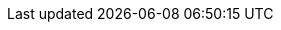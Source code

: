 ifdef::is_diag[_define_page_index.adoc]
//
// Defines common attributes that contain page-names and xrefs to those pages and, in some cases, to anchors within the page
// By 'including' this page and using the defined attribute names in any links, you can ensure the ongoing legitimacy of those links.
//
//ifndef::xref-pfx-cbl[]

// Begin -- Construct essential attributes if the calling page/environment does not already contain them
ifndef::param-name[:param-name: param-name undefined]
ifndef::param-module[:param-module: param-module undefined]
ifndef::param-title[:param-title: param-title undefined]
ifndef::snippet[:snippet: snippet undefined]
ifndef::ke[:ke: ke undefined]
ifndef::fixed[:fixed: fixed undefined]
ifndef::enh[:enh: enh undefined]
ifndef::nftr[:nftr: nftr undefined]
ifndef::version[:version: version undefined]
// End -- Construct essential attributes if the calling page/environment does not already contain them

// BEGIN -- component roots
:cbl-root: xref:
// :cbl-root: xref:couchbase-lite::
:cbl--xref: xref:{param-module}:
:sgw--xref: xref:sync-gateway::
:svr--xref: xref:server:
// END -- component roots

// BEGIN -- CBL ROOT Page XREFS
:index--page: index.adoc
:index--xref: {cbl-root}{index--page}[Couchbase Lite]
:introduction--page: introduction.adoc
:introduction--xref: {cbl-root}{introduction--page}[About CBL]
:whatsnew--page: cbl-whatsnew.adoc
:whatsnew--xref: {cbl-root}{whatsnew--page}[What's New]
// END -- CBL ROOT Page XREFS

// BEGIN -- Pages and Xrefs to pages.

:api-changes--page:  api-changes.adoc
:api-changes--xref: xref:{version}@couchbase-lite:{api-changes--page}[API Changes]

:blob--page:  blob.adoc
:blob--xref: xref:{version}@couchbase-lite:{blob--page}[Blobs]

:compatibility--page: compatibility.adoc
:compatibility--xref: xref:{version}@couchbase-lite:{compatibility--page}[Compatibility]

:conflict--page:  conflict.adoc
:conflict--xref: xref:{version}@couchbase-lite:{conflict--page}[Handling Data Conflicts]

:database--page:  database.adoc
:database--xref: xref:{version}@couchbase-lite:{database--page}[Databases]

:dbreplica--page:  dbreplica.adoc
:dbreplica--xref: xref:{version}@couchbase-lite:{dbreplica--page}[Intra-Device]

:upgrade--page:  dep-upgrade.adoc
:upgrade--pfx:  xref:{version}@couchbase-lite:{upgrade--page}
:upgrade--xref: {cbl--pfx}[Upgrade]
:upgrade--xref-db-upgrades: {upgrade--pfx}#lbl-db-upgrades[Upgrade 1.x databases]
:dep-upgrade--page: {upgrade--page}
:dep-upgrade--xref: {upgrade--xref}


:document--page:  document.adoc
:document--xref: xref:{version}@couchbase-lite:{document--page}[Documents]

:field-level-encryption--page: field-level-encryption.adoc
:field-level-encryption--xref: xref:{version}@couchbase-lite:{field-level-encryption--page}[Field Level Encryption]

:fts--page:  fts.adoc
:fts--xref: xref:{version}@couchbase-lite:{fts--page}[Full Text Search]

:gs-downloads--page:  gs-downloads.adoc
:gs-downloads--xref: xref:{version}@couchbase-lite:{gs-downloads--page}[Download Links]

:gs-build--page:  gs-build.adoc
:gs-build--xref: xref:{version}@couchbase-lite:{gs-build--page}[Build and Run]

:gs-install--page:  gs-install.adoc
:gs-install--xref: xref:{version}@couchbase-lite:{gs-install--page}[Install]

:gs-prereqs--page:  gs-prereqs.adoc
:gs-prereqs--xref: xref:{version}@couchbase-lite:{gs-prereqs--page}[Prerequisites]

:index--page:  index.adoc
:index--xref: xref:{version}@couchbase-lite:{index--page}[Index]

:indexing--page:  indexing.adoc
:indexing--xref: xref:{version}@couchbase-lite:{indexing--page}[Indexing]

:introduction--page:  introduction.adoc
:introduction--xref: xref:{version}@couchbase-lite:{introduction--page}[Introduction]

:kotlin--page: kotlin.adoc
:kotlin--xref: xref:{version}@couchbase-lite:{kotlin--page}[Kotlin]

:landing-p2psync--page:  landing-p2psync.adoc
:landing-p2psync--xref: xref:{version}@couchbase-lite:{landing-p2psync--page}[Peer-to-Peer Sync]

:landing-replications--page:  landing-replications.adoc
:landing-replications--xref: xref:{version}@couchbase-lite:{landing-replications--page}[Data Sync]

:p2p-managing-tls-id--page:  p2p-managing-tls-id.adoc
:p2p-managing-tls-id--xref: xref:{version}@couchbase-lite:{p2p-managing-tls-id--page}[P2P Managing Tls Id]

:p2psync-custom--page:  p2psync-custom.adoc
:p2psync-custom--xref: xref:{version}@couchbase-lite:{p2psync-custom--page}[Integrate Custom Listener]

:p2psync-websocket--page:  p2psync-websocket.adoc
:p2psync-websocket--pfx: xref:{version}@couchbase-lite:{p2psync-websocket--page}
:p2psync-websocket--xref: {p2psync-websocket--pfx}[Peer-to-Peer]
:p2psync-websocket--xref--using-secure-storage: {p2psync-websocket--pfx}#using-secure-storage[Using secure storage]

:p2psync-websocket-using-active--page:  p2psync-websocket-using-active.adoc
:p2psync-websocket-using-active--pfx: xref:{version}@couchbase-lite:{p2psync-websocket-using-active--page}
:p2psync-websocket-using-active--xref: {p2psync-websocket-using-active--pfx}[Active Peer]
:p2psync-websocket-using-active--authenticate-listener: {p2psync-websocket-using-active--pfx}#authenticate-listener[Authenticate Listener on Active Peer]

:p2psync-websocket-using-passive--page:  p2psync-websocket-using-passive.adoc
:p2psync-websocket-using-passive--pfx: xref:{version}@couchbase-lite:{p2psync-websocket-using-passive--page}
:p2psync-websocket-using-passive--xref: {p2psync-websocket-using-passive--pfx}[Passive Peer]

:prebuilt-database--page:  prebuilt-database.adoc
:prebuilt-database--xref: xref:{version}@couchbase-lite:{prebuilt-database--page}[Pre-built Database]

:querybuilder--page:  querybuilder.adoc
:querybuilder--pfx: xref:{version}@couchbase-lite:{querybuilder--page}
:querybuilder--xref--predictive-query: {querybuilder--pfx}#lbl-predquery[Predictive Queries]
:querybuilder--xref: {querybuilder--pfx}[QueryBuilder]

:query-n1ql-mobile--page:  query-n1ql-mobile.adoc
:query-n1ql-mobile--xref: xref:{version}@couchbase-lite:{query-n1ql-mobile--page}[{sqlpp} for Mobile]

:query-n1ql-mobile-querybuilder-diffs--page:  query-n1ql-mobile-querybuilder-diffs.adoc
:query-n1ql-mobile-querybuilder-diffs--xref: xref:{version}@couchbase-lite:{query-n1ql-mobile-querybuilder-diffs--page}[{sqlpp} Mobile - Querybuilder  Differences]

:query-n1ql-mobile-server-diffs--page:  query-n1ql-mobile-server-diffs.adoc
:query-n1ql-mobile-server-diffs--xref: xref:{version}@couchbase-lite:{query-n1ql-mobile-server-diffs--page}[{sqlpp} Mobile - {sqlpp} Server Differences]

:query-live--page:  query-live.adoc
:query-live--xref: xref:{version}@couchbase-lite:{query-live--page}[Live Queries]

:query-resultsets--page:  query-resultsets.adoc
:query-resultsets--xref: xref:{version}@couchbase-lite:{query-resultsets--page}[Query Resultsets]

:query-troubleshooting--page:  query-troubleshooting.adoc
:query-troubleshooting--xref: xref:{version}@couchbase-lite:{query-troubleshooting--page}[Query Troubleshooting]

:quickstart--page:  quickstart.adoc
:quickstart--xref: xref:{version}@couchbase-lite:{quickstart--page}[Quickstart]

:ref-api--page:  ref-api.adoc
:ref-api--xref: xref:{version}@couchbase-lite:{ref-api--page}[Ref Api]

:refer-glossary--page:  refer-glossary.adoc
:refer-glossary--xref: xref:{version}@couchbase-lite:{refer-glossary--page}[Glossary]

:release-notes--page: releasenotes.adoc
:release-notes--xref: xref:{version}@couchbase-lite:{release-notes--page}[Release Notes]

:replication--page:  replication.adoc
:replication--pfx: xref:{version}@couchbase-lite:{replication--page}
:replication--xref: {replication--pfx}[Remote Sync Gateway]
:replication--xref--auto-purge: {replication--pfx}#anchor-auto-purge-on-revoke[Auto-purge on Channel Access Revocation]
:replication--xref--delta-sync: {replication--pfx}#delta-sync[Delta Sync]
:replication--xref--monitor-status: {replication--pfx}#lbl-repl-mon[Monitor Status]

:save-blob--page:  save-blob.adoc
:save-blob--xref: xref:{version}@couchbase-lite:{save-blob--page}[Save Blob]

:support-notices--page:   support-notices.adoc
:support-notices--xref:   xref:{version}@couchbase-lite:{support-notices--page}

:supported-os--page:   supported-os.adoc
:supported-os--xref:  xref:{version}@couchbase-lite:{supported-os--page}[Supported Platforms]

:thread-safety--page:  thread-safety.adoc
:thread-safety--xref: xref:{version}@couchbase-lite:{thread-safety--page}[Thread Safety]

:troubleshooting--page:  troubleshooting.adoc
:troubleshooting--xref: xref:{version}@couchbase-lite:{troubleshooting--page}[Troubleshooting]

:troubleshooting-crashes--page:  troubleshooting-crashes.adoc
:troubleshooting-crashes--xref: xref:{version}@couchbase-lite:{troubleshooting-crashes--page}[Decoding Crash Logs]

:troubleshooting-landing--page:  troubleshooting-landing.adoc
:troubleshooting-landing--xref: xref:{version}@couchbase-lite:{troubleshooting-landing--page}[Troubleshooting Landing]

:troubleshooting-logs--page:  troubleshooting-logs.adoc
:troubleshooting-logs--xref: xref:{version}@couchbase-lite:{troubleshooting-logs--page}[Using Logs]

:troubleshooting-queries--page:  troubleshooting-queries.adoc
:troubleshooting-queries--xref: xref:{version}@couchbase-lite:{troubleshooting-queries--page}[Troubleshooting Queries]
// END -- Pages and Xrefs toi pages.


// BEGIN Sync Gateway Links
// SGW Pages linked-to from CBL
:sgw-install--page: get-started-install.adoc
:sgw-prepare--page: get-started-prepare.adoc
:sgw-load-balancer--page: load-balancer.adoc
:sgw-install--xref: xref:{version}@sync-gateway:{sgw-install--page}[Install Sync Gateway]
:sgw-prepare--xref: xref:{version}@sync-gateway:{sgw-prepare--page}[Prepare Sync Gateway]
:sgw-load-balancer--xref: xref:{version}@sync-gateway:{sgw-load-balancer--page}[Load Balancer]
:sgw-load-balancer--xref--keepalive: xref:{version}@sync-gateway:{sgw-load-balancer--page}#websocket-connection[Load Balancer - Keep Alive]
// END Sync Gateway Links

// BEGIN -- Couchbase Server XREFS
:svr-n1ql-datamodel--xref: xref:server:learn:data/n1ql-versus-sql.adoc[{sqlpp} Data Model]
:svr-n1ql-reference--xref: xref:server:n1ql:n1ql-language-reference/index.adoc[{sqlpp} Reference Guide]
:svr-n1ql-reference-orderby--xref: xref:server:n1ql:n1ql-language-reference/orderby.adoc[{sqlpp} (server) OrderBy clause]
// END -- Couchbase Server XREFS

// BEGIN -- tutorial xrefs
:tutorial--pfx: xref:tutorials:
:tutorial--xref--p2psync: {tutorial--pfx}cbl-p2p-sync-websockets:swift/cbl-p2p-sync-websockets.adoc[Getting Started with Peer-to-Peer Synchronization]
// END -- tutorial xrefs

// Begin -- List of links to release notes
// Used in pages that are called before a platform has been selected (e.g. Introduction and What's New)
:release-notes--xref-list: xref:swift:releasenotes.adoc[Swift]  |  xref:objc:releasenotes.adoc[Objective-C]  |  xref:java:releasenotes.adoc[Java]  |  xref:android:releasenotes.adoc[Android]  |  xref:csharp:releasenotes.adoc[.Net]  |  xref:c:releasenotes.adoc[C]
// End -- List of links to release notes
